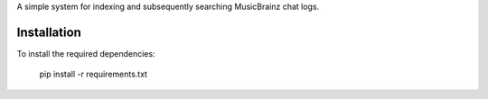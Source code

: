 A simple system for indexing and subsequently searching MusicBrainz chat logs.

Installation
------------
To install the required dependencies:

    pip install -r requirements.txt
